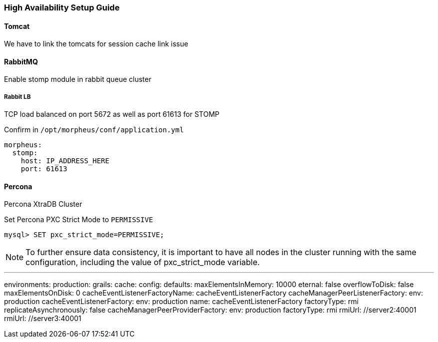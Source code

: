 [[ha_setup]]
=== High Availability Setup Guide

//adding notes for HA Technical write up

==== Tomcat
We have to link the tomcats for session cache link issue

==== RabbitMQ

Enable stomp module in rabbit queue cluster

===== Rabbit LB

TCP load balanced on port 5672 as well as port 61613 for STOMP

Confirm in `/opt/morpheus/conf/application.yml`

----
morpheus:
  stomp:
    host: IP_ADDRESS_HERE
    port: 61613
----

==== Percona

Percona XtraDB Cluster

Set Percona PXC Strict Mode to `PERMISSIVE`

  mysql> SET pxc_strict_mode=PERMISSIVE;


NOTE: To further ensure data consistency, it is important to have all nodes in the cluster running with the same configuration, including the value of pxc_strict_mode variable.


---
environments:
  production:
    grails:
      cache:
        config:
          defaults:
            maxElementsInMemory: 10000
            eternal: false
            overflowToDisk: false
            maxElementsOnDisk: 0
            cacheEventListenerFactoryName: cacheEventListenerFactory
          cacheManagerPeerListenerFactory:
            env: production
          cacheEventListenerFactory:
            env: production
            name: cacheEventListenerFactory
            factoryType: rmi
            replicateAsynchronously: false
          cacheManagerPeerProviderFactory:
            env: production
            factoryType: rmi
            rmiUrl: //server2:40001
            rmiUrl: //server3:40001
